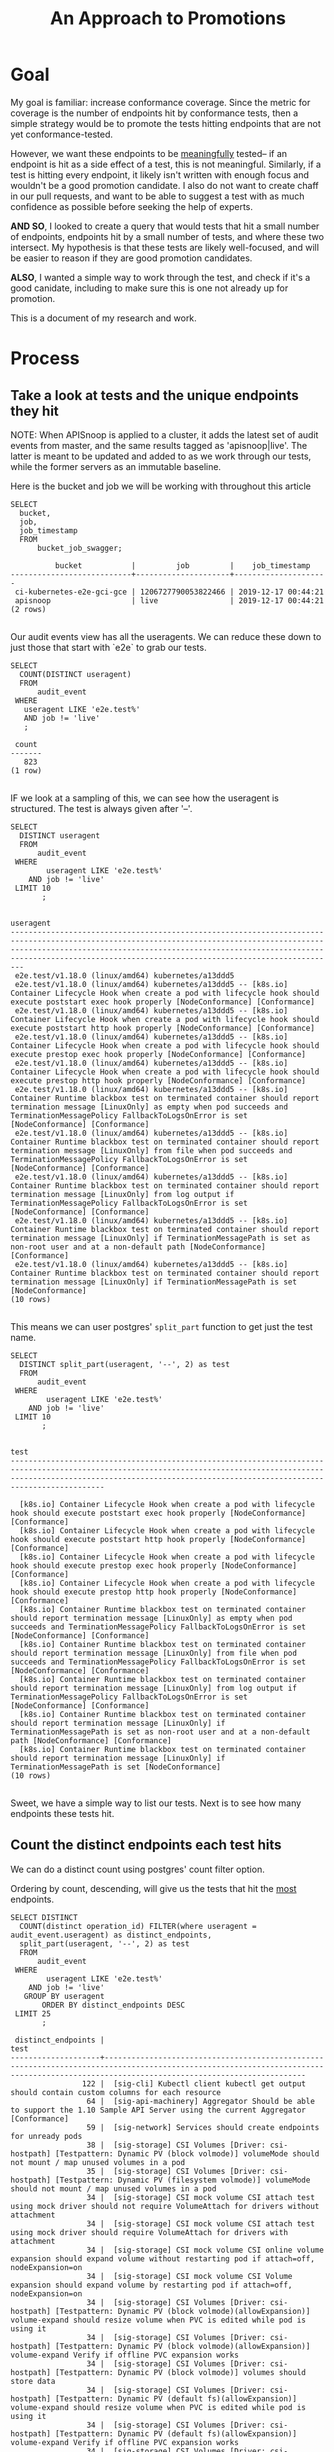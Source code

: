 #+TITLE: An Approach to Promotions
#+TODOs: TEST TESTING PASSED | FAILED

* Goal
 My goal is familiar: increase conformance coverage.  Since the metric for coverage is the number of endpoints hit by conformance tests, then a simple strategy would be to promote the tests hitting endpoints that are not yet conformance-tested.
 
 However, we want these endpoints to be _meaningfully_ tested-- if an endpoint is hit as a side effect of a test, this is not meaningful.  Similarly, if a test is hitting every endpoint, it likely isn't written with enough focus and wouldn't be a good promotion candidate.  I also do not want to create chaff in our pull requests, and want to be able to suggest a test with as much confidence as possible before seeking the help of experts.

 **AND SO**, I looked to create a query that would tests that hit a small number of endpoints, endpoints hit by a small number of tests, and where these two intersect.  My hypothesis is that these tests are likely well-focused, and will be easier to reason if they are good promotion candidates.  

**ALSO**, I wanted a simple way to work through the test, and check if it's a good canidate, including to make sure this is one not already up for promotion.

This is a document of my research and work.

* Process
** Take a look at tests and the unique endpoints they hit
   
   NOTE: When APISnoop is applied to a cluster, it adds the latest set of audit events from master, and the same results tagged as 'apisnoop|live'.  The latter is meant to be updated and added to as we work through our tests, while the former servers as an immutable baseline.
   
  Here is the bucket and job  we will be working with throughout this article 
  #+NAME: bucket and job
  #+begin_src sql-mode
    SELECT
      bucket,
      job,
      job_timestamp
      FROM
          bucket_job_swagger;
  #+end_src

  #+RESULTS: bucket and job
  #+begin_src sql-mode
            bucket           |         job         |    job_timestamp    
  ---------------------------+---------------------+---------------------
   ci-kubernetes-e2e-gci-gce | 1206727790053822466 | 2019-12-17 00:44:21
   apisnoop                  | live                | 2019-12-17 00:44:21
  (2 rows)

  #+end_src


   Our audit events view has all the useragents.  We can reduce these down to just those that start with `e2e` to grab our tests.
   
   #+NAME: Number of tests
   #+begin_src sql-mode
     SELECT
       COUNT(DISTINCT useragent)
       FROM
           audit_event
      WHERE
        useragent LIKE 'e2e.test%'
        AND job != 'live'
        ;
   #+end_src

   #+RESULTS: Number of tests
   #+begin_src sql-mode
    count 
   -------
      823
   (1 row)

   #+end_src

   IF we look at a sampling of this, we can see how the useragent is structured.  The test is always given after '--'.
   
   #+NAME: Test Sample
   #+begin_src sql-mode
     SELECT
       DISTINCT useragent
       FROM
           audit_event
      WHERE
             useragent LIKE 'e2e.test%'
         AND job != 'live'
      LIMIT 10
            ;
   #+end_src

   #+RESULTS: Test Sample
   #+begin_src sql-mode
                                                                                                                                            useragent                                                                                                                                         
   -------------------------------------------------------------------------------------------------------------------------------------------------------------------------------------------------------------------------------------------------------------------------------------------
    e2e.test/v1.18.0 (linux/amd64) kubernetes/a13ddd5
    e2e.test/v1.18.0 (linux/amd64) kubernetes/a13ddd5 -- [k8s.io] Container Lifecycle Hook when create a pod with lifecycle hook should execute poststart exec hook properly [NodeConformance] [Conformance]
    e2e.test/v1.18.0 (linux/amd64) kubernetes/a13ddd5 -- [k8s.io] Container Lifecycle Hook when create a pod with lifecycle hook should execute poststart http hook properly [NodeConformance] [Conformance]
    e2e.test/v1.18.0 (linux/amd64) kubernetes/a13ddd5 -- [k8s.io] Container Lifecycle Hook when create a pod with lifecycle hook should execute prestop exec hook properly [NodeConformance] [Conformance]
    e2e.test/v1.18.0 (linux/amd64) kubernetes/a13ddd5 -- [k8s.io] Container Lifecycle Hook when create a pod with lifecycle hook should execute prestop http hook properly [NodeConformance] [Conformance]
    e2e.test/v1.18.0 (linux/amd64) kubernetes/a13ddd5 -- [k8s.io] Container Runtime blackbox test on terminated container should report termination message [LinuxOnly] as empty when pod succeeds and TerminationMessagePolicy FallbackToLogsOnError is set [NodeConformance] [Conformance]
    e2e.test/v1.18.0 (linux/amd64) kubernetes/a13ddd5 -- [k8s.io] Container Runtime blackbox test on terminated container should report termination message [LinuxOnly] from file when pod succeeds and TerminationMessagePolicy FallbackToLogsOnError is set [NodeConformance] [Conformance]
    e2e.test/v1.18.0 (linux/amd64) kubernetes/a13ddd5 -- [k8s.io] Container Runtime blackbox test on terminated container should report termination message [LinuxOnly] from log output if TerminationMessagePolicy FallbackToLogsOnError is set [NodeConformance] [Conformance]
    e2e.test/v1.18.0 (linux/amd64) kubernetes/a13ddd5 -- [k8s.io] Container Runtime blackbox test on terminated container should report termination message [LinuxOnly] if TerminationMessagePath is set as non-root user and at a non-default path [NodeConformance] [Conformance]
    e2e.test/v1.18.0 (linux/amd64) kubernetes/a13ddd5 -- [k8s.io] Container Runtime blackbox test on terminated container should report termination message [LinuxOnly] if TerminationMessagePath is set [NodeConformance]
   (10 rows)

   #+end_src

 This means we can user postgres' ~split_part~ function to get just the test name.
 
   #+NAME: Test Name Sample
   #+begin_src sql-mode
     SELECT
       DISTINCT split_part(useragent, '--', 2) as test
       FROM
           audit_event
      WHERE
             useragent LIKE 'e2e.test%'
         AND job != 'live'
      LIMIT 10
            ;
   #+end_src

   #+RESULTS: Test Name Sample
   #+begin_src sql-mode
                                                                                                                    test                                                                                                                  
   ---------------------------------------------------------------------------------------------------------------------------------------------------------------------------------------------------------------------------------------

     [k8s.io] Container Lifecycle Hook when create a pod with lifecycle hook should execute poststart exec hook properly [NodeConformance] [Conformance]
     [k8s.io] Container Lifecycle Hook when create a pod with lifecycle hook should execute poststart http hook properly [NodeConformance] [Conformance]
     [k8s.io] Container Lifecycle Hook when create a pod with lifecycle hook should execute prestop exec hook properly [NodeConformance] [Conformance]
     [k8s.io] Container Lifecycle Hook when create a pod with lifecycle hook should execute prestop http hook properly [NodeConformance] [Conformance]
     [k8s.io] Container Runtime blackbox test on terminated container should report termination message [LinuxOnly] as empty when pod succeeds and TerminationMessagePolicy FallbackToLogsOnError is set [NodeConformance] [Conformance]
     [k8s.io] Container Runtime blackbox test on terminated container should report termination message [LinuxOnly] from file when pod succeeds and TerminationMessagePolicy FallbackToLogsOnError is set [NodeConformance] [Conformance]
     [k8s.io] Container Runtime blackbox test on terminated container should report termination message [LinuxOnly] from log output if TerminationMessagePolicy FallbackToLogsOnError is set [NodeConformance] [Conformance]
     [k8s.io] Container Runtime blackbox test on terminated container should report termination message [LinuxOnly] if TerminationMessagePath is set as non-root user and at a non-default path [NodeConformance] [Conformance]
     [k8s.io] Container Runtime blackbox test on terminated container should report termination message [LinuxOnly] if TerminationMessagePath is set [NodeConformance]
   (10 rows)

   #+end_src
   
  Sweet, we have a simple way to list our tests.  Next is to see how many endpoints these tests hit.

** Count the distinct endpoints each test hits
   We can do a distinct count using postgres' count filter option.

   Ordering by count, descending, will give us the tests that hit the _most_ endpoints.
   #+NAME: Test and Count, Highest 
   #+begin_src sql-mode
     SELECT DISTINCT
       COUNT(distinct operation_id) FILTER(where useragent = audit_event.useragent) as distinct_endpoints,
       split_part(useragent, '--', 2) as test
       FROM
           audit_event
      WHERE
             useragent LIKE 'e2e.test%'
         AND job != 'live'
        GROUP BY useragent
            ORDER BY distinct_endpoints DESC
      LIMIT 25
            ;
   #+end_src

   #+RESULTS: Test and Count, Highest
   #+begin_src sql-mode
    distinct_endpoints |                                                                                          test                                                                                           
   --------------------+-----------------------------------------------------------------------------------------------------------------------------------------------------------------------------------------
                   122 |  [sig-cli] Kubectl client kubectl get output should contain custom columns for each resource
                    64 |  [sig-api-machinery] Aggregator Should be able to support the 1.10 Sample API Server using the current Aggregator [Conformance]
                    59 |  [sig-network] Services should create endpoints for unready pods
                    38 |  [sig-storage] CSI Volumes [Driver: csi-hostpath] [Testpattern: Dynamic PV (block volmode)] volumeMode should not mount / map unused volumes in a pod
                    35 |  [sig-storage] CSI Volumes [Driver: csi-hostpath] [Testpattern: Dynamic PV (filesystem volmode)] volumeMode should not mount / map unused volumes in a pod
                    34 |  [sig-storage] CSI mock volume CSI attach test using mock driver should not require VolumeAttach for drivers without attachment
                    34 |  [sig-storage] CSI mock volume CSI attach test using mock driver should require VolumeAttach for drivers with attachment
                    34 |  [sig-storage] CSI mock volume CSI online volume expansion should expand volume without restarting pod if attach=off, nodeExpansion=on
                    34 |  [sig-storage] CSI mock volume CSI Volume expansion should expand volume by restarting pod if attach=off, nodeExpansion=on
                    34 |  [sig-storage] CSI Volumes [Driver: csi-hostpath] [Testpattern: Dynamic PV (block volmode)(allowExpansion)] volume-expand should resize volume when PVC is edited while pod is using it
                    34 |  [sig-storage] CSI Volumes [Driver: csi-hostpath] [Testpattern: Dynamic PV (block volmode)(allowExpansion)] volume-expand Verify if offline PVC expansion works
                    34 |  [sig-storage] CSI Volumes [Driver: csi-hostpath] [Testpattern: Dynamic PV (block volmode)] volumes should store data
                    34 |  [sig-storage] CSI Volumes [Driver: csi-hostpath] [Testpattern: Dynamic PV (default fs)(allowExpansion)] volume-expand should resize volume when PVC is edited while pod is using it
                    34 |  [sig-storage] CSI Volumes [Driver: csi-hostpath] [Testpattern: Dynamic PV (default fs)(allowExpansion)] volume-expand Verify if offline PVC expansion works
                    34 |  [sig-storage] CSI Volumes [Driver: csi-hostpath] [Testpattern: Dynamic PV (default fs)] provisioning should provision storage with pvc data source
                    34 |  [sig-storage] CSI Volumes [Driver: csi-hostpath] [Testpattern: Dynamic PV (default fs)] volumes should store data
                    33 |  [sig-storage] CSI mock volume CSI workload information using mock driver should be passed when podInfoOnMount=true
                    33 |  [sig-storage] CSI mock volume CSI workload information using mock driver should not be passed when podInfoOnMount=false
                    33 |  [sig-storage] CSI mock volume CSI workload information using mock driver should not be passed when podInfoOnMount=nil
                    33 |  [sig-storage] CSI Volumes [Driver: csi-hostpath] [Testpattern: Dynamic PV (default fs)] subPath should be able to unmount after the subpath directory is deleted
                    33 |  [sig-storage] CSI Volumes [Driver: csi-hostpath] [Testpattern: Dynamic PV (default fs)] subPath should support existing directories when readOnly specified in the volumeSource
                    33 |  [sig-storage] CSI Volumes [Driver: csi-hostpath] [Testpattern: Dynamic PV (default fs)] subPath should support existing directory
                    33 |  [sig-storage] CSI Volumes [Driver: csi-hostpath] [Testpattern: Dynamic PV (default fs)] subPath should support existing single file [LinuxOnly]
                    33 |  [sig-storage] CSI Volumes [Driver: csi-hostpath] [Testpattern: Dynamic PV (default fs)] subPath should support file as subpath [LinuxOnly]
                    33 |  [sig-storage] CSI Volumes [Driver: csi-hostpath] [Testpattern: Dynamic PV (default fs)] subPath should support non-existent path
   (25 rows)

   #+end_src
   
   Next, the tests that hit the _least_
   
   #+NAME: Test and Count, Lowest
   #+begin_src sql-mode
     SELECT DISTINCT
       COUNT(distinct operation_id) FILTER(where useragent = audit_event.useragent) as distinct_endpoints,
       split_part(useragent, '--', 2) as test
       FROM
           audit_event
      WHERE
             useragent LIKE 'e2e.test%'
         AND job != 'live'
        GROUP BY useragent
            ORDER BY distinct_endpoints ASC
      LIMIT 25
            ;
   #+end_src

   #+RESULTS: Test and Count, Lowest
   #+begin_src sql-mode
    distinct_endpoints |                                                                    test                                                                    
   --------------------+--------------------------------------------------------------------------------------------------------------------------------------------
                     3 |  [sig-api-machinery] client-go should negotiate watch and report errors with accept "application/json"
                     3 |  [sig-api-machinery] client-go should negotiate watch and report errors with accept "application/json,application/vnd.kubernetes.protobuf"
                     3 |  [sig-api-machinery] client-go should negotiate watch and report errors with accept "application/vnd.kubernetes.protobuf"
                     3 |  [sig-api-machinery] client-go should negotiate watch and report errors with accept "application/vnd.kubernetes.protobuf,application/json"
                     6 | 
                     7 |  [k8s.io] Probing container should be restarted with a docker exec liveness probe with timeout 
                     7 |  [k8s.io] [sig-node] crictl should be able to run crictl on the node
                     7 |  [k8s.io] [sig-node] SSH should SSH to all nodes and run commands
                     7 |  [sig-api-machinery] Servers with support for Table transformation should return generic metadata details across all namespaces for nodes
                     7 |  [sig-auth] PodSecurityPolicy should forbid pod creation when no PSP is available
                     7 |  [sig-cli] Kubectl client Kubectl api-versions should check if v1 is in available api versions  [Conformance]
                     7 |  [sig-cli] Kubectl client Kubectl apply apply set/view last-applied
                     7 |  [sig-cli] Kubectl client Kubectl apply should reuse port when apply to an existing SVC
                     7 |  [sig-cli] Kubectl client Kubectl cluster-info dump should check if cluster-info dump succeeds
                     7 |  [sig-cli] Kubectl client Kubectl cluster-info should check if Kubernetes master services is included in cluster-info  [Conformance]
                     7 |  [sig-cli] Kubectl client Kubectl create quota should reject quota with invalid scopes
                     7 |  [sig-cli] Kubectl client Kubectl get componentstatuses should get componentstatuses
                     7 |  [sig-cli] Kubectl client Kubectl version should check is all data is printed  [Conformance]
                     7 |  [sig-cli] Kubectl client Proxy server should support 
                     7 |  [sig-cli] Kubectl client Proxy server should support proxy with 
                     7 |  [sig-instrumentation] MetricsGrabber should grab all metrics from API server.
                     7 |  [sig-scheduling] Multi-AZ Clusters should spread the pods of a replication controller across zones
                     7 |  [sig-scheduling] Multi-AZ Clusters should spread the pods of a service across zones
                     7 |  [sig-scheduling] Multi-AZ Cluster Volumes [sig-storage] should only be allowed to provision PDs in zones where nodes exist
                     7 |  [sig-scheduling] Multi-AZ Cluster Volumes [sig-storage] should schedule pods in the same zones as statically provisioned PVs
   (25 rows)

   #+end_src

   
   So this looks like the lowest # of distinct endpoints hit by a test is 3.  

I want to do a quick sanity check, to validate this count filter.  I'll grab two tests from the above views and list their distinct operation_id's.  The number of records should match the count.
   
One with three:
   #+NAME: Test with distinct_endpoint count of 3
   #+begin_src sql-mode
     select distinct
       operation_id
       from audit_event
      where useragent like '%[sig-api-machinery] client-go should negotiate watch and report errors with accept "application/json"'
            and job != 'live'
            ;
-- records returns should be 3
   #+end_src

   #+RESULTS: Test with distinct_endpoint count of 3
   #+begin_src sql-mode
           operation_id         
   -----------------------------
    listCoreV1NamespacedService
    listCoreV1Node
    readCoreV1NamespacedService
   (3 rows)

   #+end_src
   
And one with 7:
   
   #+NAME: Test with distinct_endpoint count of 7
   #+begin_src sql-mode
          select distinct
            operation_id
            from audit_event
           where useragent like '%[sig-scheduling] Multi-AZ Clusters should spread the pods of a replication controller across zones'
                 and job != 'live'
                 ;
     -- records returns should be 7
   #+end_src

   #+RESULTS: Test with distinct_endpoint count of 7
   #+begin_src sql-mode
                     operation_id                  
   ------------------------------------------------
    createAuthorizationV1SubjectAccessReview
    createCoreV1Namespace
    createRbacAuthorizationV1NamespacedRoleBinding
    deleteCoreV1Namespace
    listCoreV1NamespacedServiceAccount
    listCoreV1Node
    readCoreV1Namespace
   (7 rows)

   #+end_src

   The numbers match, and the logic is simple enough, that I felt confident in the approach.
** Check out Distribution of distinct endpoints
   
   I was curious  on the distribution in the tests, if there's a common number of endpoints that are hit.   I'll use the query above, then select some basic calcs from it.  From this point forward, though, I'll only look at stable endpoints, since it's only these we are concerned about for conformance.

   #+NAME: stats for tests that hit stable|core endpoints
   #+begin_src sql-mode
     select
       count(distinct test) as total_tests,
       MAX(distinct_endpoints) as max_endpoints_hit_by_test,
       MIN(distinct_endpoints) as min_endpoints_hit_by_test,
       AVG(distinct_endpoints) as avg_endpoints_hit_by_test
           FROM (
     SELECT 
       COUNT(distinct ae.operation_id) FILTER(where useragent = ae.useragent) as distinct_endpoints,
       split_part(useragent, '--', 2) as test,
       useragent
       FROM
           audit_event ae
      JOIN api_operation_material ao ON (ae.operation_id = ao.operation_id)
      WHERE
         useragent LIKE 'e2e.test%'
         AND ae.job != 'live'
         AND ao.level = 'stable'
        GROUP BY useragent
            ORDER BY distinct_endpoints DESC
           ) as tests
            ;
   #+end_src

   #+RESULTS: stats for tests that hit stable|core endpoints
   #+begin_src sql-mode
    total_tests | max_endpoints_hit_by_test | min_endpoints_hit_by_test | avg_endpoints_hit_by_test 
   -------------+---------------------------+---------------------------+---------------------------
            823 |                        80 |                         3 |       14.0534629404617254
   (1 row)

   #+end_src


   There is more we can do with distribution and means and such, but I'd say looking at tests that hit 14 or less endpoints would be a useful filter.
   
   
   Then, I ran a similar query for endopints.
** Check out low-tested endpoints.  
   
   This is the same basic logic that we used for tests.  There's only a bit over a hundred stable endpoints, so I listed all to better see the pattern of distribution.
  
   #+NAME: Low Tested Endpoints
   #+begin_src sql-mode
     SELECT
          COUNT(distinct ae.useragent) FILTER(where ae.operation_id = ae.operation_id) as distinct_tests,
            ae.operation_id
            FROM
            audit_event ae
            JOIN api_operation_material ao on (ae.operation_id = ao.operation_id)
            WHERE
            useragent LIKE 'e2e.test%'
            AND ae.job != 'live'
            AND ao.level = 'stable'
            GROUP BY ae.operation_id 
            ORDER BY distinct_tests DESC
            ;
   #+end_src

   #+RESULTS: Low Tested Endpoints
   #+begin_src sql-mode
    distinct_tests |                             operation_id                              
   ----------------+-----------------------------------------------------------------------
               828 | listCoreV1Node
               823 | createCoreV1Namespace
               823 | readCoreV1Namespace
               823 | listCoreV1NamespacedServiceAccount
               823 | deleteCoreV1Namespace
               822 | createAuthorizationV1SubjectAccessReview
               822 | createRbacAuthorizationV1NamespacedRoleBinding
               582 | readCoreV1NamespacedPod
               560 | createCoreV1NamespacedPod
               452 | deleteCoreV1NamespacedPod
               393 | listCoreV1NamespacedPod
               303 | readCoreV1NamespacedPodLog
               241 | deleteCoreV1NamespacedPersistentVolumeClaim
               237 | createCoreV1NamespacedPersistentVolumeClaim
               232 | readCoreV1NamespacedPersistentVolumeClaim
               211 | readCoreV1PersistentVolume
               204 | readCoreV1Node
               186 | connectCoreV1PostNamespacedPodExec
               161 | createCoreV1PersistentVolume
               161 | deleteCoreV1PersistentVolume
               117 | deleteStorageV1StorageClass
               116 | createStorageV1StorageClass
                98 | createCoreV1NamespacedService
                67 | deleteCoreV1NamespacedService
                62 | createCoreV1NamespacedConfigMap
                60 | createRbacAuthorizationV1ClusterRoleBinding
                58 | deleteRbacAuthorizationV1NamespacedRoleBinding
                56 | deleteRbacAuthorizationV1ClusterRoleBinding
                49 | createCoreV1NamespacedSecret
                47 | deleteAppsV1NamespacedStatefulSet
                47 | createAppsV1NamespacedStatefulSet
                41 | createCoreV1NamespacedServiceAccount
                40 | createRbacAuthorizationV1ClusterRole
                39 | createRbacAuthorizationV1NamespacedRole
                39 | deleteCoreV1NamespacedServiceAccount
                38 | deleteRbacAuthorizationV1ClusterRole
                38 | readCoreV1NamespacedService
                37 | deleteRbacAuthorizationV1NamespacedRole
                34 | createAppsV1NamespacedDeployment
                33 | listAppsV1NamespacedReplicaSet
                32 | readAppsV1NamespacedDeployment
                31 | createCoreV1NamespacedReplicationController
                31 | listCoreV1NamespacedEndpoints
                30 | listRbacAuthorizationV1ClusterRole
                28 | createApiextensionsV1CustomResourceDefinition
                27 | deleteAppsV1NamespacedDeployment
                27 | deleteApiextensionsV1CustomResourceDefinition
                27 | deleteCoreV1NamespacedSecret
                23 | createCoreV1NamespacedEndpoints
                23 | deleteCoreV1NamespacedEndpoints
                19 | replaceCoreV1NamespacedPersistentVolumeClaim
                17 | readStorageV1StorageClass
                17 | replaceCoreV1Namespace
                17 | deleteCoreV1NamespacedReplicationController
                17 | readCoreV1NamespacedResourceQuota
                17 | readCoreV1NamespacedReplicationController
                17 | deleteCoreV1NamespacedConfigMap
                16 | createCoreV1NamespacedResourceQuota
                15 | createAppsV1NamespacedReplicaSet
                12 | listAppsV1NamespacedDeployment
                12 | replaceCoreV1NamespacedService
                12 | replaceCoreV1NamespacedConfigMap
                11 | readBatchV1NamespacedJob
                11 | replaceCoreV1NamespacedPod
                10 | listCoreV1NamespacedResourceQuota
                10 | createAdmissionregistrationV1ValidatingWebhookConfiguration
                10 | createBatchV1NamespacedJob
                 9 | replaceAppsV1NamespacedStatefulSet
                 9 | listCoreV1PersistentVolume
                 9 | deleteAdmissionregistrationV1ValidatingWebhookConfiguration
                 9 | createAdmissionregistrationV1MutatingWebhookConfiguration
                 9 | listCoreV1NamespacedPersistentVolumeClaim
                 9 | readAppsV1NamespacedStatefulSet
                 9 | listAppsV1NamespacedStatefulSet
                 8 | createCoreV1NamespacedPodEviction
                 8 | readCoreV1NamespacedEndpoints
                 8 | deleteAdmissionregistrationV1MutatingWebhookConfiguration
                 7 | listStorageV1StorageClass
                 7 | readCoreV1NamespacedConfigMap
                 6 | listCoreV1NamespacedConfigMap
                 6 | getAPIVersions
                 5 | listCoreV1NamespacedReplicationController
                 5 | deleteBatchV1NamespacedJob
                 5 | listBatchV1NamespacedJob
                 5 | replaceAppsV1NamespacedDeployment
                 4 | listCoreV1NamespacedService
                 4 | getAdmissionregistrationV1APIResources
                 4 | getApiextensionsV1APIResources
                 4 | readAppsV1NamespacedReplicaSet
                 4 | getCoreAPIVersions
                 3 | getAutoscalingV1APIResources
                 3 | createCoreV1NamespacedPodTemplate
                 3 | readCoreV1NamespacedServiceAccount
                 3 | getCoordinationV1APIResources
                 3 | patchApiextensionsV1CustomResourceDefinition
                 3 | getBatchV1APIResources
                 3 | getApiregistrationV1APIResources
                 3 | getSchedulingV1APIResources
                 3 | readStorageV1VolumeAttachment
                 3 | getStorageV1APIResources
                 3 | getCoreV1APIResources
                 3 | readCoordinationV1NamespacedLease
                 3 | getAppsV1APIResources
                 3 | getNetworkingV1APIResources
                 3 | getAuthenticationV1APIResources
                 3 | getRbacAuthorizationV1APIResources
                 3 | getAuthorizationV1APIResources
                 3 | readApiextensionsV1CustomResourceDefinition
                 3 | deleteCoreV1NamespacedResourceQuota
                 2 | replaceCoreV1NamespacedResourceQuota
                 2 | deleteApiregistrationV1APIService
                 2 | deleteCoordinationV1NamespacedLease
                 2 | listCoordinationV1NamespacedLease
                 2 | createSchedulingV1PriorityClass
                 2 | readCoreV1NamespacedSecret
                 2 | createCoordinationV1NamespacedLease
                 2 | deleteSchedulingV1PriorityClass
                 2 | replaceApiextensionsV1CustomResourceDefinition
                 2 | patchCoreV1NamespacedPod
                 2 | patchCoreV1Node
                 2 | listCoreV1NamespacedPodTemplate
                 2 | deleteAppsV1NamespacedReplicaSet
                 2 | createApiregistrationV1APIService
                 2 | replaceCoreV1NamespacedReplicationController
                 2 | replaceCoreV1NamespacedSecret
                 2 | connectCoreV1GetNamespacedPodPortforward
                 1 | createCoreV1NamespacedLimitRange
                 1 | createAutoscalingV1NamespacedHorizontalPodAutoscaler
                 1 | replaceAdmissionregistrationV1MutatingWebhookConfiguration
                 1 | replaceAdmissionregistrationV1ValidatingWebhookConfiguration
                 1 | replaceApiextensionsV1CustomResourceDefinitionStatus
                 1 | replaceCoreV1NodeStatus
                 1 | replaceAppsV1NamespacedReplicaSet
                 1 | createAuthorizationV1SelfSubjectAccessReview
                 1 | replaceAppsV1NamespacedStatefulSetScale
                 1 | replaceCoordinationV1NamespacedLease
                 1 | createAuthenticationV1TokenReview
                 1 | createAppsV1NamespacedDaemonSet
                 1 | replaceCoreV1NamespacedLimitRange
                 1 | createAppsV1NamespacedControllerRevision
                 1 | replaceCoreV1NamespacedReplicationControllerScale
                 1 | replaceCoreV1NamespacedServiceAccount
                 1 | deleteAdmissionregistrationV1CollectionValidatingWebhookConfiguration
                 1 | listAdmissionregistrationV1MutatingWebhookConfiguration
                 1 | listAdmissionregistrationV1ValidatingWebhookConfiguration
                 1 | listApiextensionsV1CustomResourceDefinition
                 1 | listAppsV1NamespacedDaemonSet
                 1 | getApiextensionsAPIGroup
                 1 | getAdmissionregistrationAPIGroup
                 1 | replaceCoreV1Node
                 1 | listCoreV1Namespace
                 1 | deleteStorageV1VolumeAttachment
                 1 | deleteStorageV1CSINode
                 1 | listCoreV1NamespacedLimitRange
                 1 | deleteNetworkingV1NamespacedNetworkPolicy
                 1 | connectCoreV1GetNamespacedPodExec
                 1 | listCoreV1NamespacedSecret
                 1 | deleteCoreV1NamespacedPodTemplate
                 1 | deleteCoreV1NamespacedLimitRange
                 1 | listCoreV1PodForAllNamespaces
                 1 | deleteCoordinationV1CollectionNamespacedLease
                 1 | deleteAutoscalingV1NamespacedHorizontalPodAutoscaler
                 1 | logFileListHandler
                 1 | patchAdmissionregistrationV1MutatingWebhookConfiguration
                 1 | patchAdmissionregistrationV1ValidatingWebhookConfiguration
                 1 | patchApiextensionsV1CustomResourceDefinitionStatus
                 1 | patchCoordinationV1NamespacedLease
                 1 | patchCoreV1NamespacedConfigMap
                 1 | patchCoreV1NamespacedPodStatus
                 1 | readAdmissionregistrationV1MutatingWebhookConfiguration
                 1 | readAdmissionregistrationV1ValidatingWebhookConfiguration
                 1 | readApiextensionsV1CustomResourceDefinitionStatus
                 1 | readApiregistrationV1APIService
                 1 | deleteAppsV1NamespacedDaemonSet
                 1 | readAppsV1NamespacedStatefulSetScale
                 1 | deleteAppsV1NamespacedControllerRevision
                 1 | deleteApiextensionsV1CollectionCustomResourceDefinition
                 1 | readCoreV1NamespacedLimitRange
                 1 | deleteAdmissionregistrationV1CollectionMutatingWebhookConfiguration
                 1 | createStorageV1VolumeAttachment
                 1 | createStorageV1CSINode
                 1 | readCoreV1NamespacedReplicationControllerScale
                 1 | createNetworkingV1NamespacedNetworkPolicy
   (183 rows)

   #+end_src
   
   And another sanity check.
   #+NAME: distinct tests hitting endpoint, should be 9
   #+begin_src sql-mode
              SELECT distinct
                useragent
                FROM
                    audit_event
               WHERE
     operation_id = 'listCoreV1PersistentVolume'
                 AND useragent like 'e2e.test%'
                 ;
   #+end_src
   

   #+RESULTS: distinct tests hitting endpoint, should be 9
   #+begin_src sql-mode
                                                                                                                   useragent                                                                                                                 
   ------------------------------------------------------------------------------------------------------------------------------------------------------------------------------------------------------------------------------------------
    e2e.test/v1.18.0 (linux/amd64) kubernetes/af1baaa -- [sig-apps] StatefulSet [k8s.io] Basic StatefulSet functionality [StatefulSetBasic] should adopt matching orphans and release non-matching pods
    e2e.test/v1.18.0 (linux/amd64) kubernetes/af1baaa -- [sig-apps] StatefulSet [k8s.io] Basic StatefulSet functionality [StatefulSetBasic] should have a working scale subresource [Conformance]
    e2e.test/v1.18.0 (linux/amd64) kubernetes/af1baaa -- [sig-apps] StatefulSet [k8s.io] Basic StatefulSet functionality [StatefulSetBasic] should implement legacy replacement when the update strategy is OnDelete
    e2e.test/v1.18.0 (linux/amd64) kubernetes/af1baaa -- [sig-apps] StatefulSet [k8s.io] Basic StatefulSet functionality [StatefulSetBasic] should not deadlock when a pod's predecessor fails
    e2e.test/v1.18.0 (linux/amd64) kubernetes/af1baaa -- [sig-apps] StatefulSet [k8s.io] Basic StatefulSet functionality [StatefulSetBasic] should perform canary updates and phased rolling updates of template modifications [Conformance]
    e2e.test/v1.18.0 (linux/amd64) kubernetes/af1baaa -- [sig-apps] StatefulSet [k8s.io] Basic StatefulSet functionality [StatefulSetBasic] should perform rolling updates and roll backs of template modifications [Conformance]
    e2e.test/v1.18.0 (linux/amd64) kubernetes/af1baaa -- [sig-apps] StatefulSet [k8s.io] Basic StatefulSet functionality [StatefulSetBasic] should perform rolling updates and roll backs of template modifications with PVCs
    e2e.test/v1.18.0 (linux/amd64) kubernetes/af1baaa -- [sig-apps] StatefulSet [k8s.io] Basic StatefulSet functionality [StatefulSetBasic] should provide basic identity
    e2e.test/v1.18.0 (linux/amd64) kubernetes/af1baaa -- [sig-apps] StatefulSet [k8s.io] Basic StatefulSet functionality [StatefulSetBasic] Should recreate evicted statefulset [Conformance]
   (9 rows)

   #+end_src

   #+NAME: distinct tests hitting endpoint, should be 1
   #+begin_src sql-mode
              SELECT distinct
                useragent
                FROM
                    audit_event
               WHERE
     operation_id = 'readCoreV1NamespacedLimitRange'
                 AND useragent like 'e2e.test%'
                 ;
   #+end_src

   #+RESULTS: distinct tests hitting endpoint, should be 1
   #+begin_src sql-mode
                                                                                 useragent                                                                               
   ----------------------------------------------------------------------------------------------------------------------------------------------------------------------
    e2e.test/v1.18.0 (linux/amd64) kubernetes/af1baaa -- [sig-scheduling] LimitRange should create a LimitRange with defaults and ensure pod has those defaults applied.
   (1 row)

   #+end_src
   
   This feels good. There's a good number of endpoints that are only hit by 1 or 2 tests, so less than 5 would likely be a good filter. 

** List the focused tests
   Next, I wanted a query of focused test/endpoint pairings.  To do this, we'd need tests and the endpoints they hit and vice versa.

   First, I can list all test/endpiont pairs.  This will end up being a long query, and so will not publish the results.

   #+NAME: focused tests 
   #+begin_src sql-mode
     WITH tests as (
       SELECT DISTINCT
         COUNT(distinct operation_id) FILTER(where useragent = audit_event.useragent) as distinct_endpoints,
         split_part(useragent, '--', 2) as test,
         useragent
         FROM
             audit_event
        WHERE
              useragent LIKE 'e2e.test%'
          AND job != 'live'
        GROUP BY useragent
     )
     SELECT DISTINCT
       audit_event.operation_id,
       test, 
       tests.distinct_endpoints
       FROM tests
         JOIN
         audit_event on (audit_event.useragent = tests.useragent)
      WHERE distinct_endpoints < 14
       ORDER BY distinct_endpoints asc, test
            ;
   #+end_src

** List distinct endpoints
Similarly, we want to list the endpoints and the tests that hit them.

Both of these lists will become CTE's in our larger postgres query, they are being defined for context here.

   #+NAME: List Low Tested Endpoints
   #+begin_src sql-mode
     WITH stable_endpoints AS (
     SELECT
          COUNT(distinct ae.useragent) FILTER(where ae.operation_id = ae.operation_id) as distinct_tests,
            ae.operation_id
            FROM
            audit_event ae
            JOIN endpoint_coverage ec on (ae.operation_id = ec.operation_id)
            WHERE
            useragent LIKE 'e2e.test%'
            AND ae.job != 'live'
            AND ec.level = 'stable'
            GROUP BY ae.operation_id
     )
     SELECT DISTINCT
       stable_endpoints.operation_id,
       split_part(ae.useragent, '--', 2) as test,
       distinct_tests
       FROM
           stable_endpoints
           JOIN
           audit_event ae on (ae.operation_id = stable_endpoints.operation_id)
           WHERE distinct_tests < 5
            AND ae.useragent like 'e2e.test%'
            ORDER BY operation_id
            ;
   #+end_src

** Combine our queries together
   
   With the smaller parts in place, I could now combine the two tables. We can select focused tests, then intersect it with focused endpoints.  This would return the rows that are in both the top and bottom, or the pairings of focused tests and their focused endpoints.

   We can adjust the results returned by setting different numbers in the where clause of either of our selections.  I wanted to start very narrow, looking at tests that hit less than 5 endpoints, and the endpoints hit by less than 5 tests.

I added an additional filter for the endpoints.  Since we want to increase coverage, we aren't concerned with endpoints that are already hit by conformance tests.  So I will remove any endpoints whose useragent includes ~[Conformance]~.

   #+NAME: focused tests and endpoints
   #+begin_src sql-mode
     -- setup the tests
           WITH tests as (
             SELECT DISTINCT
               COUNT(distinct operation_id) FILTER(where useragent = audit_event.useragent) as distinct_endpoints,
               split_part(useragent, '--', 2) as test,
               useragent
               FROM
                   audit_event
              WHERE
                    useragent LIKE 'e2e.test%'
                AND job != 'live'
              GROUP BY useragent
           )
     -- setup the endpoints
               , stable_endpoints AS (
           SELECT
                COUNT(distinct ae.useragent) FILTER(where ae.operation_id = ae.operation_id) as distinct_tests,
                  ae.operation_id
                  FROM
                  audit_event ae
                  JOIN endpoint_coverage ec on (ae.operation_id = ec.operation_id)
                  WHERE
                  useragent LIKE 'e2e.test%'
                  AND ae.job != 'live'
                  AND ec.level = 'stable'
                  GROUP BY ae.operation_id
           )
     -- select focused tests.
           (SELECT DISTINCT
             audit_event.operation_id,
             test
             FROM tests
               JOIN
               audit_event on (audit_event.useragent = tests.useragent)
            WHERE distinct_endpoints < 5) --adjust to narrow or widen filter.
             INTERSECT
     --select focused endpoints.
           (SELECT DISTINCT
             stable_endpoints.operation_id,
             split_part(ae.useragent, '--', 2) as test
             FROM
                 stable_endpoints
                 JOIN
                 audit_event ae on (ae.operation_id = stable_endpoints.operation_id)
                 WHERE distinct_tests < 5 -- adjust to narrow or widen filter.
                  AND ae.useragent not like '%[Conformance]%'
      )
                  ;
   #+end_src

   #+RESULTS: focused tests and endpoints
   #+begin_src sql-mode
           operation_id         |                                                                    test                                                                    
   -----------------------------+--------------------------------------------------------------------------------------------------------------------------------------------
    listCoreV1NamespacedService |  [sig-api-machinery] client-go should negotiate watch and report errors with accept "application/json"
    listCoreV1NamespacedService |  [sig-api-machinery] client-go should negotiate watch and report errors with accept "application/json,application/vnd.kubernetes.protobuf"
    listCoreV1NamespacedService |  [sig-api-machinery] client-go should negotiate watch and report errors with accept "application/vnd.kubernetes.protobuf"
    listCoreV1NamespacedService |  [sig-api-machinery] client-go should negotiate watch and report errors with accept "application/vnd.kubernetes.protobuf,application/json"
   (4 rows)

   #+end_src

** Verify results   
   This result is as expected on the tests side, since our distribution showed only a few tests that hit 3 endpoints...with the next set of tests being 6 or 7 endpoints.
   
   This query is a bit tangly, and the results low enough, that I could do a blunt check for each test to ensure they are hitting 5 or less endpoints including ~listCoreV1NamespacedService~.  I would expecct each of them to only hit 3 endpoints.
 
   #+NAME: Investigating test 1
   #+begin_src sql-mode
     SELECT DISTINCT
       operation_id
       FROM audit_event
      WHERE
        useragent like '%[sig-api-machinery] client-go should negotiate watch and report errors with accept "application/json"'
   ;
   #+end_src

   #+RESULTS: Investigating test 1
   #+begin_src sql-mode
           operation_id         
   -----------------------------
    listCoreV1NamespacedService
    listCoreV1Node
    readCoreV1NamespacedService
   (3 rows)

   #+end_src
   
   #+NAME: Investigating test 2
   #+begin_src sql-mode
     SELECT DISTINCT
       operation_id
       FROM audit_event
      WHERE
        useragent like '%[sig-api-machinery] client-go should negotiate watch and report errors with accept "application/json,application/vnd.kubernetes.protobuf"'
   ;
   #+end_src

   #+RESULTS: Investigating test 2
   #+begin_src sql-mode
           operation_id         
   -----------------------------
    listCoreV1NamespacedService
    listCoreV1Node
    readCoreV1NamespacedService
   (3 rows)

   #+end_src
   
   I have a feeling they are all gonna be three, and the same three. but let's be explicit.
   
   #+NAME: Investigating test 3
   #+begin_src sql-mode
       SELECT DISTINCT
         operation_id
         FROM audit_event
        WHERE
          useragent like '%[sig-api-machinery] client-go should negotiate watch and report errors with accept "application/vnd.kubernetes.protobuf,application/json"'
     ;
   #+end_src

   #+RESULTS: Investigating test 3
   #+begin_src sql-mode
           operation_id         
   -----------------------------
    listCoreV1NamespacedService
    listCoreV1Node
    readCoreV1NamespacedService
   (3 rows)

   #+end_src
   
   #+NAME: Investigating test 4
   #+begin_src sql-mode
       SELECT DISTINCT
         operation_id
         FROM audit_event
        WHERE
          useragent like '%[sig-api-machinery] client-go should negotiate watch and report errors with accept "application/vnd.kubernetes.protobuf"'
     ;
   #+end_src

   #+RESULTS: Investigating test 4
   #+begin_src sql-mode
           operation_id         
   -----------------------------
    listCoreV1NamespacedService
    listCoreV1Node
    readCoreV1NamespacedService
   (3 rows)

   #+end_src
   
   As we expected!  Similarly, we want to make sure ~listCoreV1NamespacedService~ is hit by less than 5 tests.
   
   #+NAME: Investigating endpoint
   #+begin_src sql-mode
       SELECT DISTINCT
         split_part(ae.useragent, '--',2) as test
         FROM audit_event ae
        WHERE
          ae.operation_id = 'listCoreV1NamespacedService'
          AND useragent like 'e2e.test%'
     ;
   #+end_src

   #+RESULTS: Investigating endpoint
   #+begin_src sql-mode
                                                                       test                                                                    
   --------------------------------------------------------------------------------------------------------------------------------------------
     [sig-api-machinery] client-go should negotiate watch and report errors with accept "application/json"
     [sig-api-machinery] client-go should negotiate watch and report errors with accept "application/json,application/vnd.kubernetes.protobuf"
     [sig-api-machinery] client-go should negotiate watch and report errors with accept "application/vnd.kubernetes.protobuf"
     [sig-api-machinery] client-go should negotiate watch and report errors with accept "application/vnd.kubernetes.protobuf,application/json"
   (4 rows)

   #+end_src
   
   Beautiful.  It's the same results as before, of course, but it let us know our combined query was working.  

** Listing A larger set of Focused Tests and Endpoints
   What does it look like when I set wider filters?  For example, tests that hit less than 14 endpoints (the average).  
   
   #+NAME: Test that hit less than 14 endpoints
   #+begin_src sql-mode
     -- setup the tests
           WITH tests as (
             SELECT DISTINCT
               COUNT(distinct operation_id) FILTER(where useragent = audit_event.useragent) as distinct_endpoints,
               split_part(useragent, '--', 2) as test,
               useragent
               FROM
                   audit_event
              WHERE
                    useragent LIKE 'e2e.test%'
                AND job != 'live'
              GROUP BY useragent
           )
     -- setup the endpoints
               , stable_endpoints AS (
           SELECT
                COUNT(distinct ae.useragent) FILTER(where ae.operation_id = ae.operation_id) as distinct_tests,
                  ae.operation_id
                  FROM
                  audit_event ae
                  JOIN endpoint_coverage ec on (ae.operation_id = ec.operation_id)
                  WHERE
                  useragent LIKE 'e2e.test%'
                  AND ae.job != 'live'
                  AND ec.level = 'stable'
                  GROUP BY ae.operation_id
           )
     -- select focused tests.
           (SELECT DISTINCT
             audit_event.operation_id,
             test
             FROM tests
               JOIN
               audit_event on (audit_event.useragent = tests.useragent)
            WHERE distinct_endpoints < 14) --adjust to narrow or widen filter.
             INTERSECT
     --select focused endpoints.
           (SELECT DISTINCT
             stable_endpoints.operation_id,
             split_part(ae.useragent, '--', 2) as test
             FROM
                 stable_endpoints
                 JOIN
                 audit_event ae on (ae.operation_id = stable_endpoints.operation_id)
                 WHERE distinct_tests < 5 -- adjust to narrow or widen filter.
                  AND ae.useragent not like '%[Conformance]%'
      )
               ORDER BY test
                  ;
   #+end_src

   #+RESULTS: Test that hit less than 14 endpoints
   #+begin_src sql-mode
                  operation_id               |                                                                    test                                                                    
   ------------------------------------------+--------------------------------------------------------------------------------------------------------------------------------------------
    listAppsV1NamespacedDaemonSet            | 
    listCoordinationV1NamespacedLease        |  [k8s.io] NodeLease when the NodeLease feature is enabled should have OwnerReferences set
    readCoordinationV1NamespacedLease        |  [k8s.io] NodeLease when the NodeLease feature is enabled the kubelet should create and update a lease in the kube-node-lease namespace
    readCoordinationV1NamespacedLease        |  [k8s.io] NodeLease when the NodeLease feature is enabled the kubelet should report node status infrequently
    patchCoreV1NamespacedPodStatus           |  [k8s.io] Pods should support pod readiness gates [NodeFeature:PodReadinessGate]
    listCoreV1PodForAllNamespaces            |  [k8s.io] [sig-node] NodeProblemDetector [DisabledForLargeClusters] should run without error
    listCoreV1NamespacedService              |  [sig-api-machinery] client-go should negotiate watch and report errors with accept "application/json"
    listCoreV1NamespacedService              |  [sig-api-machinery] client-go should negotiate watch and report errors with accept "application/json,application/vnd.kubernetes.protobuf"
    listCoreV1NamespacedService              |  [sig-api-machinery] client-go should negotiate watch and report errors with accept "application/vnd.kubernetes.protobuf"
    listCoreV1NamespacedService              |  [sig-api-machinery] client-go should negotiate watch and report errors with accept "application/vnd.kubernetes.protobuf,application/json"
    listBatchV1NamespacedJob                 |  [sig-api-machinery] Garbage collector should delete jobs and pods created by cronjob
    createCoreV1NamespacedPodTemplate        |  [sig-api-machinery] Servers with support for API chunking should return chunks of results for list calls
    listCoreV1NamespacedPodTemplate          |  [sig-api-machinery] Servers with support for API chunking should return chunks of results for list calls
    createCoreV1NamespacedPodTemplate        |  [sig-api-machinery] Servers with support for Table transformation should return chunks of table results for list calls
    listCoreV1NamespacedPodTemplate          |  [sig-api-machinery] Servers with support for Table transformation should return chunks of table results for list calls
    listBatchV1NamespacedJob                 |  [sig-apps] CronJob should not emit unexpected warnings
    listBatchV1NamespacedJob                 |  [sig-apps] CronJob should replace jobs when ReplaceConcurrent
    listBatchV1NamespacedJob                 |  [sig-apps] CronJob should schedule multiple jobs concurrently
    replaceAppsV1NamespacedReplicaSet        |  [sig-apps] ReplicaSet should surface a failure condition on a common issue like exceeded quota
    readAppsV1NamespacedReplicaSet           |  [sig-apps] ReplicaSet should surface a failure condition on a common issue like exceeded quota
    replaceCoreV1NamespacedServiceAccount    |  [sig-auth] ServiceAccounts should ensure a single API token exists
    readCoreV1NamespacedServiceAccount       |  [sig-auth] ServiceAccounts should ensure a single API token exists
    connectCoreV1GetNamespacedPodPortforward |  [sig-cli] Kubectl Port forwarding With a server listening on 0.0.0.0 should support forwarding over websockets
    connectCoreV1GetNamespacedPodPortforward |  [sig-cli] Kubectl Port forwarding With a server listening on localhost should support forwarding over websockets
    getCoreAPIVersions                       |  [sig-network] Networking should provide unchanging, static URL paths for kubernetes api services
    logFileListHandler                       |  [sig-network] Networking should provide unchanging, static URL paths for kubernetes api services
   (26 rows)

   #+end_src
   
   A decent number of results.  I am interested in what people who knows these tests well think of a selection like this, and whether they're likely well-focused tests or if it's random.

** Checking Whether our chosen tests are valid for promotion   
  
   
   So let's say we pick a test from the selection above.  Is there a rigorous way we could check if it's a good candidate for promotion?

   
   The k8s community provides[[https://github.com/kubernetes/community/blob/master/contributors/devel/sig-architecture/conformance-tests.md#conformance-test-requirements][ A guide for Conformance Tests]], which is (as of 20 December):
   
   #+begin_quote
   Conformance tests currently test only GA, non-optional features or APIs. More specifically, a test is eligible for promotion to conformance if:

    it tests only GA, non-optional features or APIs (e.g., no alpha or beta endpoints, no feature flags required, no deprecated features)
    it does not require direct access to kubelet's API to pass (nor does it require indirect access via the API server node proxy endpoint); it MAY use the kubelet API for debugging purposes upon failure
    it works for all providers (e.g., no SkipIfProviderIs/SkipUnlessProviderIs calls)
    it is non-privileged (e.g., does not require root on nodes, access to raw network interfaces, or cluster admin permissions)
    it works without access to the public internet (short of whatever is required to pre-pull images for conformance tests)
    it works without non-standard filesystem permissions granted to pods
    it does not rely on any binaries that would not be required for the linux kernel or kubelet to run (e.g., can't rely on git)
    where possible, it does not depend on outputs that change based on OS (nslookup, ping, chmod, ls)
    any container images used within the test support all architectures for which kubernetes releases are built
    it passes against the appropriate versions of kubernetes as spelled out in the conformance test version skew policy
    it is stable and runs consistently (e.g., no flakes), and has been running for at least two weeks
    new conformance tests or updates to conformance tests for additional scenarios are only allowed before code freeze dates set by the release team to allow enough soak time of the changes and gives folks a chance to kick the tires either in the community CI or their own infrastructure to make sure the tests are robust
    it has a name that is a literal string

Examples of features which are not currently eligible for conformance tests:

    node/platform-reliant features, eg: multiple disk mounts, GPUs, high density, etc.
    optional features, eg: policy enforcement
    cloud-provider-specific features, eg: GCE monitoring, S3 Bucketing, etc.
    anything that requires a non-default admission plugin

Conformance tests are intended to be stable and backwards compatible according to the standard API deprecation policies. Therefore any test that relies on specific output that is not subject to the deprecation policy cannot be promoted to conformance. Examples of tests which are not eligible to conformance:

    anything that checks specific Events are generated, as we make no guarantees about the contents of events, nor their delivery
        If a test depends on events it is recommended to change the test to use an informer pattern and watch specific resource changes instead.
    anything that checks optional Condition fields, such as Reason or Message, as these may change over time (however it is reasonable to verify these fields exist or are non-empty)
        If the test is checking for specific conditions or reasons, it is considered overly specific and it is recommended to simply look for pass/failure criteria where possible, and output the condition/reason for debugging purposes only.

Examples of areas we may want to relax these requirements once we have a sufficient corpus of tests that define out of the box functionality in all reasonable production worthy environments:

    tests may need to create or set objects or fields that are alpha or beta that bypass policies that are not yet GA, but which may reasonably be enabled on a conformant cluster (e.g., pod security policy, non-GA scheduler annotations)

   #+end_quote
   
   We could break these requirements into a TODO checklist, to ensure we are going through the full guide with each test.
   
   For an example, let's look at the test from our highly focused query: 
   : [sig-api-machinery] client-go should negotiate watch and report errors with accept *
   
*** Our test
   The test is written in ~test/e2e/apimachinery/protocol.go~ 
   This file is as follows:
   #+begin_quote go
  /*
Copyright 2019 The Kubernetes Authors.

Licensed under the Apache License, Version 2.0 (the "License");
you may not use this file except in compliance with the License.
You may obtain a copy of the License at

    http://www.apache.org/licenses/LICENSE-2.0

Unless required by applicable law or agreed to in writing, software
distributed under the License is distributed on an "AS IS" BASIS,
WITHOUT WARRANTIES OR CONDITIONS OF ANY KIND, either express or implied.
See the License for the specific language governing permissions and
limitations under the License.
*/

package apimachinery

import (
	"fmt"
	"strconv"

	g "github.com/onsi/ginkgo"
	o "github.com/onsi/gomega"

	"k8s.io/apimachinery/pkg/api/errors"
	metav1 "k8s.io/apimachinery/pkg/apis/meta/v1"
	"k8s.io/apimachinery/pkg/watch"
	"k8s.io/client-go/kubernetes"

	"k8s.io/kubernetes/test/e2e/framework"
)

var _ = SIGDescribe("client-go should negotiate", func() {
	f := framework.NewDefaultFramework("protocol")
	f.SkipNamespaceCreation = true

	for _, s := range []string{
		"application/json",
		"application/vnd.kubernetes.protobuf",
		"application/vnd.kubernetes.protobuf,application/json",
		"application/json,application/vnd.kubernetes.protobuf",
	} {
		accept := s
		g.It(fmt.Sprintf("watch and report errors with accept %q", accept), func() {
			cfg, err := framework.LoadConfig()
			framework.ExpectNoError(err)

			cfg.AcceptContentTypes = accept

			c := kubernetes.NewForConfigOrDie(cfg)
			svcs, err := c.CoreV1().Services("default").Get("kubernetes", metav1.GetOptions{})
			framework.ExpectNoError(err)
			rv, err := strconv.Atoi(svcs.ResourceVersion)
			framework.ExpectNoError(err)
			w, err := c.CoreV1().Services("default").Watch(metav1.ListOptions{ResourceVersion: strconv.Itoa(rv - 1)})
			framework.ExpectNoError(err)
			defer w.Stop()

			evt, ok := <-w.ResultChan()
			o.Expect(ok).To(o.BeTrue())
			switch evt.Type {
			case watch.Added, watch.Modified:
				// this is allowed
			case watch.Error:
				err := errors.FromObject(evt.Object)
				if errors.IsGone(err) {
					// this is allowed, since the kubernetes object could be very old
					break
				}
				if errors.IsUnexpectedObjectError(err) {
					g.Fail(fmt.Sprintf("unexpected object, wanted v1.Status: %#v", evt.Object))
				}
				g.Fail(fmt.Sprintf("unexpected error: %#v", evt.Object))
			default:
				g.Fail(fmt.Sprintf("unexpected type %s: %#v", evt.Type, evt.Object))
			}
		})
	}
})
   #+end_quote
   
**** PASSED it tests only GA, non-optional features or APIs (e.g., no alpha or beta endpoints, no feature flags required, no deprecated features)
     We can check this using our api queries.  We'll run through all op_id's that our test touches, and check their properties and parameters. 
     If any op_id is alpha or beta, or deprecated, then the test is not a candidate for promotion.
     If any op_id has a required parameter that is turned on with a feature gate, it is also not a candidate for promotion.
    
     #+NAME: Tests only GA, non opt features or APIs
     #+begin_src sql-mode
       SELECT DISTINCT
         ae.operation_id,
         ao.level,
         ao.deprecated,
         ap.param_name,
         ap.required,
         CASE
             WHEN (ap.param_description ~ 'feature gate') then true
         ELSE false
             END as feature_gate
         FROM audit_event ae
                JOIN api_operation_material ao on (ae.operation_id = ao.operation_id)
                JOIN api_operation_parameter_material ap on (ae.operation_id = ap.param_op)
        WHERE
          ae.useragent like '%[sig-api-machinery] client-go should negotiate watch and report errors with accept "application/json"'
          ;
     #+end_src

     #+RESULTS: Tests only GA, non opt features or APIs
     #+begin_src sql-mode
             operation_id         | level  | deprecated |     param_name      | required | feature_gate 
     -----------------------------+--------+------------+---------------------+----------+--------------
      listCoreV1NamespacedService | stable | f          | allowWatchBookmarks | f        | t
      listCoreV1NamespacedService | stable | f          | continue            | f        | f
      listCoreV1NamespacedService | stable | f          | fieldSelector       | f        | f
      listCoreV1NamespacedService | stable | f          | labelSelector       | f        | f
      listCoreV1NamespacedService | stable | f          | limit               | f        | f
      listCoreV1NamespacedService | stable | f          | resourceVersion     | f        | f
      listCoreV1NamespacedService | stable | f          | timeoutSeconds      | f        | f
      listCoreV1NamespacedService | stable | f          | watch               | f        | f
      listCoreV1Node              | stable | f          | allowWatchBookmarks | f        | t
      listCoreV1Node              | stable | f          | continue            | f        | f
      listCoreV1Node              | stable | f          | fieldSelector       | f        | f
      listCoreV1Node              | stable | f          | labelSelector       | f        | f
      listCoreV1Node              | stable | f          | limit               | f        | f
      listCoreV1Node              | stable | f          | resourceVersion     | f        | f
      listCoreV1Node              | stable | f          | timeoutSeconds      | f        | f
      listCoreV1Node              | stable | f          | watch               | f        | f
      readCoreV1NamespacedService | stable | f          | exact               | f        | f
      readCoreV1NamespacedService | stable | f          | export              | f        | f
     (18 rows)

     #+end_src
     
     It all looks good with the only question being allowWatchBookmarks, which is a non-required feature_gate.  In the [[https://kubernetes.io/docs/reference/command-line-tools-reference/feature-gates/#feature-gates][k8s guide to feature gates]], we can see that watchBookmarks has a default set to true as of v. 1.17.  So it looks like allowWatchBookmarks would be a parameter by default, and the test does not require the enabling of a feature gate.  
    
     From this perspective, it looks like the test would pass.
**** PASSED it has a name that is a literal string
     We can see this from the fact that it shows correctly in our query.
**** PASSED it is stable and runs consistently (e.g., no flakes), and has been running for at least two weeks
     For this, we will want to use a combination of github and testgrid.  Github will help us see when the test was added to e2e, based on when its file was merged into the codebase.
     
     Looking at the file in github, it was merged over a month ago, and so has been a part of e2e for over two weeks.
     
     If we take a look at the test in testgrid, it is solid green and does not appear to be flaky.
     
     It looks like it'd pass for this too.
**** TEST it does not require direct access to kubelet's API to pass (nor does it require indirect access via the API server node proxy endpoint); it MAY use the kubelet API for debugging purposes upon failure
**** TEST it works for all providers (e.g., no SkipIfProviderIs/SkipUnlessProviderIs calls)
**** TEST it is non-privileged (e.g., does not require root on nodes, access to raw network interfaces, or cluster admin permissions)
**** TEST it works without access to the public internet (short of whatever is required to pre-pull images for conformance tests)
**** TEST it works without non-standard filesystem permissions granted to pods
**** TEST it does not rely on any binaries that would not be required for the linux kernel or kubelet to run (e.g., can't rely on git)
**** TEST where possible, it does not depend on outputs that change based on OS (nslookup, ping, chmod, ls)
**** TEST any container images used within the test support all architectures for which kubernetes releases are built
**** TEST it passes against the appropriate versions of kubernetes as spelled out in the conformance test version skew policy
    
* Conclusions | Next Steps
* Footnotes
** Bringing Open PR's into the database
   One of the first important questions to ask on promotion is "is someone else already doing this?"  With backlog, there may already be an open PR for promoting the tests you're looking at, and you don't want to spend time doing already done work.  However, I was finding it difficult navigating quickly through the issues to see whether or not a PR was made.  The ieal, I think, would be to look for open PR's tagged area/conformance whose files changed include the test you are looking at.  This would give a high indication that it deals with promotion.  This is not something you can do easily with the advanced search or the api of github, but it _is_ somethign we could do with a postgres database.
   
   And so, let's bring github into our db! (or at least a lil portion).
*** Create Python function for fetching from github.   
    #+NAME: ping github api with python
    #+begin_src python :results output
      import requests
      import json

      query = """
      query{
        search(query: "repo:kubernetes/kubernetes label:area/conformance state:open type:pr in:title Promote" type: ISSUE, first: 100) {
          nodes {
            ...on PullRequest {
              state
              title
              id
              files(first: 100) {
                edges {
                  node {
                    path
                  }
                }
              }
            }
          }
        }
      }
      """

      GH_TOKEN = "d31d95980fbc9e8cef5b848a60e79452975da04c"
      headers = {'Authorization': 'token ' + GH_TOKEN}
      url = 'https://api.github.com/graphql'

      r = requests.post(url, json={'query': query}, headers=headers)
      raw_data = json.loads(r.text)['data']['search']['nodes']
      data = [entry for entry in raw_data if 'title' in entry]
      for entry in data:
        print(map(lambda x: x['node']['path'], entry['files']['edges']))
    #+end_src

    #+RESULTS: ping github api with python
    #+begin_src python
    #+end_src

 Great, this will get us all open area/conformacne pull requests.  We mcan work to expand this to be all pull requests and such, but we are going to hit rate limiting issues. the results we want. 

 Now we want a table we can insert this into, following the same style as our `load_bucket_job_swagger`

*** Create PR Table
    #+NAME: open_pull_requests
    #+begin_src sql-mode
      CREATE TABLE open_pull_requests(
        title text,
        id text unique,
        changed_files text[],
        PRIMARY KEY(id)
       ); 
    #+end_src

    #+RESULTS: open_pull_requests
    #+begin_src sql-mode
    ERROR:  relation "open_pull_requests" already exists
    #+end_src

*** Function to insert PR's into table
    #+NAME: load_open_pull_requests.py
    #+begin_src python
      try:
          import requests
          import json
          from string import Template

          query = """
               query{
             search(query: "repo:kubernetes/kubernetes label:area/conformance state:open type:pr in:title Promote" type: ISSUE, first: 100) {
               nodes {
                 ...on PullRequest {
                   state
                   title
                   number
                   permalink
                   files(first: 100) {
                     edges {
                       node {
                         path
                       }
                     }
                   }
                 }
               }
             }
           }
          """

          GH_TOKEN = "d31d95980fbc9e8cef5b848a60e79452975da04c"
          headers = {'Authorization': 'token ' + GH_TOKEN}
          url = 'https://api.github.com/graphql'

          r = requests.post(url, json={'query': query}, headers=headers)
          raw_data = json.loads(r.text)['data']['search']['nodes']
          data = [entry for entry in raw_data if 'title' in entry]
          for entry in data:
             files_changed = list(map(lambda x: x['node']['path'], entry['files']['edges']))
             sql = """
             INSERT INTO open_pull_requests(
             title,
             id,
             changed_files
             )
             SELECT
             $1 as title,
             $2 as id,
             $3 as changed_files
             """
             plan = plpy.prepare(sql, ['text','text', 'text[]'])
             rv = plpy.execute(plan, [
                 entry['title'],
                 entry['id'],
                 files_changed
             ])
          return 'successfully added some pull requests!'
      except Exception as err:
          return Template("something went wrong, likely this: ${error}").substitute(error = err)
    #+end_src

   
    #+NAME: load_pull_requests.sql
    #+begin_src sql-mode
      set role dba;
      CREATE OR REPLACE FUNCTION load_open_pull_requests()
      RETURNS text AS $$
      <<load_open_pull_requests.py>>
      $$ LANGUAGE plpython3u ;
      reset role;
    #+end_src

    #+RESULTS: load_pull_requests.sql
    #+begin_src sql-mode
    SET
    apisnoop$# apisnoop$# apisnoop$# apisnoop$# apisnoop$# apisnoop$# apisnoop$# apisnoop$# apisnoop$# apisnoop$# apisnoop$# apisnoop$# apisnoop$# apisnoop$# apisnoop$# apisnoop$# apisnoop$# apisnoop$# apisnoop$# apisnoop$# apisnoop$# apisnoop$# apisnoop$# apisnoop$# apisnoop$# apisnoop$# apisnoop$# apisnoop$# apisnoop$# apisnoop$# apisnoop$# apisnoop$# apisnoop$# apisnoop$# apisnoop$# apisnoop$# apisnoop$# apisnoop$# apisnoop$# apisnoop$# apisnoop$# apisnoop$# apisnoop$# apisnoop$# apisnoop$# apisnoop$# apisnoop$# apisnoop$# apisnoop$# apisnoop$# apisnoop$# apisnoop$# apisnoop$# apisnoop$# apisnoop$# apisnoop$# CREATE FUNCTION
    RESET
    #+end_src

    #+begin_src sql-mode
      select * from load_open_pull_requests();
    #+end_src

    #+RESULTS:
    #+begin_src sql-mode
      load_open_pull_requests                                           
      -------------------------------------------------------------------------------------------------------------
       something went wrong, likely this: duplicate key value violates unique constraint "open_pull_requests_pkey"
      (1 row)

    #+end_src
   
    #+begin_src sql-mode
    select id, changed_files from open_pull_requests;
    #+end_src

    #+RESULTS:
    #+begin_src sql-mode
                    id                |                                  changed_files                                  
    ----------------------------------+---------------------------------------------------------------------------------
     MDExOlB1bGxSZXF1ZXN0MzIzNDkyNTY4 | {test/conformance/testdata/conformance.txt,test/e2e/scheduling/preemption.go}
     MDExOlB1bGxSZXF1ZXN0MzM2NDE0Mzc2 | {test/conformance/testdata/conformance.txt,test/e2e/apps/disruption.go}
     MDExOlB1bGxSZXF1ZXN0MzM5ODI3Njky | {test/conformance/testdata/conformance.txt,test/e2e/common/expansion.go}
     MDExOlB1bGxSZXF1ZXN0MzQzNzAyMzA2 | {test/conformance/testdata/conformance.txt,test/e2e/common/container_probe.go}
     MDExOlB1bGxSZXF1ZXN0MzAwOTMzMTYz | {test/conformance/testdata/conformance.txt,test/e2e/scheduling/preemption.go}
     MDExOlB1bGxSZXF1ZXN0MzI2MDQ2MDg5 | {test/conformance/testdata/conformance.txt,test/e2e/scheduling/predicates.go}
     MDExOlB1bGxSZXF1ZXN0MjY5NjEyMjky | {test/conformance/testdata/conformance.txt,test/e2e/network/service.go}
     MDExOlB1bGxSZXF1ZXN0MzQwMTg1NjI5 | {test/conformance/testdata/conformance.txt,test/e2e/storage/csi_mock_volume.go}
    (8 rows)

    #+end_src
   
    With this, we can run a query like the one below, to check whether there's any open conformance pr's that involve the test file:
    
    #+NAME: Confirmed File IS IN open PR's
    #+begin_src sql-mode
      SELECT
        title,
        id,
        changed_files
        FROM
            open_pull_requests
       WHERE
         'test/e2e/scheduling/preemption.go' = ANY(changed_files)
         ;
    #+end_src
    
    Based on our list of id's and files, the above query should return 2 results.
    
    #+RESULTS: Confirmed File IS IN open PR's
    #+begin_src sql-mode
                        title                    |                id                |                                 changed_files                                 
    ---------------------------------------------+----------------------------------+-------------------------------------------------------------------------------
     Promote pod preemption verification         | MDExOlB1bGxSZXF1ZXN0MzIzNDkyNTY4 | {test/conformance/testdata/conformance.txt,test/e2e/scheduling/preemption.go}
     Promote preemption e2e tests to Conformance | MDExOlB1bGxSZXF1ZXN0MzAwOTMzMTYz | {test/conformance/testdata/conformance.txt,test/e2e/scheduling/preemption.go}
    (2 rows)

    #+end_src
   
** Bringing All PR's into the database
   So we know we can bring in PR's using the v4 api.  Now, we want to extend this to include _all area/test pull requests_.  this would include open and merged.  This would let us see when a test was added to e2e, easily checking off one of the conformance requirements.  It'd also let us see if there's a current PR for it to be promoted, which would potentiallys ave a lot of wassted work.
   
   So what we want then is a loop.  We grab the results, and if 'HasNextPage' is true, we recurse with the same function but now with the end cursor adjusted.
*** Create PR Table
    #+NAME: pull_requests
    #+begin_src sql-mode
      CREATE TABLE pull_requests(
        title text,
        id text unique,
        number text,
        permalink text,
        changed_files text[],
        PRIMARY KEY(id)
       ); 
    #+end_src

    #+RESULTS: pull_requests
    #+begin_src sql-mode
    DROP TABLE
    CREATE TABLE
    #+end_src

*** Function to insert PR's into table
   #+NAME: insert_requests 
   #+begin_src python
     def insert_requests (pull_requests):
         for entry in pull_requests:
             files_changed = list(map(lambda x: x['node']['path'], entry['files']['edges']))
             sql = """
            INSERT INTO open_pull_requests(
            title,
            id,
            changed_files
            )
            SELECT
            $1 as title,
            $2 as id,
            $3 as changed_files
            """
             plan = plpy.prepare(sql, ['text','text', 'text[]'])
             rv = plpy.execute(plan, [
                 entry['title'],
                 entry['id'],
                 files_changed
             ])
            return 'pr batch inserted'
   #+end_src
    
    #+NAME: load_pull_requests.py
    #+begin_src python :results output
      import requests
      import json
      from string import Template

      GH_TOKEN = "9becb9617f00d34e4cc49f582dc0b47a5c5d1e02"
      headers = {'Authorization': 'token ' + GH_TOKEN}
      url = 'https://api.github.com/graphql'

      def insert_requests (pull_requests):
          for entry in pull_requests:
              files_changed = list(map(lambda x: x['node']['path'], entry['files']['edges']))
              sql = """
          INSERT INTO open_pull_requests(
          title,
          id,
          changed_files
          )
          SELECT
          $1 as title,
          $2 as id,
          $3 as changed_files
          """
              plan = plpy.prepare(sql, ['text','text', 'text[]'])
              rv = plpy.execute(plan, [
                  entry['title'],
                  entry['id'],
                  files_changed
              ])
          return 'pr batch inserted'


      def fetch_next_requests (cursor):
          if cursor is None:
              query = """
              query{
                  search(query: "repo:kubernetes/kubernetes label:area/test type:pr", type: ISSUE, first: 100) {
                      pageInfo {
                      hasNextPage
                      endCursor
                      }
                      edges {
                      node {
                          ... on PullRequest {
                          title
                          id
                          state
                          merged
                          mergedAt
                          labels(first: 50) {
                              edges {
                              node {
                                  name
                              }
                              }
                          }
                          files(first: 100) {
                              edges {
                              node {
                                  path
                              }
                              }
                          }
                          }
                      }
                      }
                  }
              }
              """
          else:
              query = Template("""
              query{
                  search(query: "repo:kubernetes/kubernetes label:area/test type:pr", type: ISSUE, first: 100, after: "$cursor") {
                      pageInfo {
                      hasNextPage
                      endCursor
                      }
                      edges {
                      node {
                          ... on PullRequest {
                          title
                          id
                          state
                          merged
                          mergedAt
                          labels(first: 50) {
                              edges {
                              node {
                                  name
                              }
                              }
                          }
                          files(first: 100) {
                              edges {
                              node {
                                  path
                              }
                              }
                          }
                          }
                      }
                      }
                  }
              }
              """).substitute(cursor=cursor)
              print('query', query)

          r = requests.post(url, json={'query': query}, headers=headers)
          raw_data = json.loads(r.text)['data']['search']
          has_next_page = raw_data['pageInfo']['hasNextPage']
          end_cursor = raw_data['pageInfo']['endCursor']
          edges = raw_data['edges']
          pull_requests = [node for node in edges if 'title' in node]
          insert_requests(pull_requests)

          if has_next_page is False:
              return 'all prs inserted to db'
          else:
              fetch_next_requests(end_cursor)
      try:
          fetch_next_requests(None)
      except Exception as err:
          raise err
    #+end_src

    #+RESULTS: load_pull_requests.py
    #+begin_src python
    #+end_src


    #+NAME: new load_pull_requests.sql
    #+begin_src sql-mode :results silent
      set role dba;
      CREATE OR REPLACE FUNCTION load_pull_requests()
      RETURNS text AS $$
      <<load_pull_requests.py>>
      $$ LANGUAGE plpython3u ;
      reset role;
    #+end_src


    #+begin_src sql-mode
      select * from load_pull_requests();
    #+end_src

    #+RESULTS:
    #+begin_src sql-mode
    ERROR:  TypeError: 'NoneType' object is not subscriptable
    CONTEXT:  Traceback (most recent call last):
      PL/Python function "load_pull_requests", line 123, in <module>
        raise err
      PL/Python function "load_pull_requests", line 121, in __plpython_procedure_load_pull_requests_31993
        fetch_next_requests(None)
      PL/Python function "load_pull_requests", line 119, in fetch_next_requests
        fetch_next_requests(end_cursor)
      PL/Python function "load_pull_requests", line 119, in fetch_next_requests
        fetch_next_requests(end_cursor)
      PL/Python function "load_pull_requests", line 119, in fetch_next_requests
        fetch_next_requests(end_cursor)
      PL/Python function "load_pull_requests", line 119, in fetch_next_requests
        fetch_next_requests(end_cursor)
      PL/Python function "load_pull_requests", line 119, in fetch_next_requests
        fetch_next_requests(end_cursor)
      PL/Python function "load_pull_requests", line 119, in fetch_next_requests
        fetch_next_requests(end_cursor)
      PL/Python function "load_pull_requests", line 119, in fetch_next_requests
        fetch_next_requests(end_cursor)
      PL/Python function "load_pull_requests", line 119, in fetch_next_requests
        fetch_next_requests(end_cursor)
      PL/Python function "load_pull_requests", line 119, in fetch_next_requests
        fetch_next_requests(end_cursor)
      PL/Python function "load_pull_requests", line 109, in fetch_next_requests
        raw_data = json.loads(r.text)['data']['search']
    PL/Python function "load_pull_requests"
    #+end_src

   
    #+begin_src sql-mode
    select id, changed_files from pull_requests limit 10;
    #+end_src

    #+RESULTS:
    #+begin_src sql-mode
     id | changed_files 
    ----+---------------
    (0 rows)

    #+end_src
   
    With this, we can run a query like the one below, to check whether there's any open conformance pr's that involve the test file:
    
    #+NAME: Confirmed File IS IN open PR's
    #+begin_src sql-mode
      SELECT
        title,
        id
        FROM
            open_pull_requests
       WHERE
         'test/e2e/scheduling/preemption.go' = ANY(changed_files)
         ;
    #+end_src
    
    Based on our list of id's and files, the above query should return 2 results.
    
    #+RESULTS: Confirmed File IS IN open PR's
    #+begin_src sql-mode
                        title                    |                id                
    ---------------------------------------------+----------------------------------
     Promote pod preemption verification         | MDExOlB1bGxSZXF1ZXN0MzIzNDkyNTY4
     Promote preemption e2e tests to Conformance | MDExOlB1bGxSZXF1ZXN0MzAwOTMzMTYz
    (2 rows)

    #+end_src
   


** 250: api_schema view
  :PROPERTIES:
  :header-args:sql-mode+: :tangle ../apps/hasura/migrations/250_view_api_schema.up.sql
  :END:
*** Create

 #+NAME: api_schema view
 #+BEGIN_SRC sql-mode 
   CREATE OR REPLACE VIEW "public"."api_schema" AS 
    SELECT 
       bjs.bucket,
       bjs.job,
       d.key AS schema_name,
       (((d.value -> 'x-kubernetes-group-version-kind'::text) -> 0) ->> 'kind'::text) AS k8s_kind,
       (d.value ->> 'type'::text) AS resource_type,
       (((d.value -> 'x-kubernetes-group-version-kind'::text) -> 0) ->> 'version'::text) AS k8s_version,
       (((d.value -> 'x-kubernetes-group-version-kind'::text) -> 0) ->> 'group'::text) AS k8s_group,
       ARRAY(SELECT jsonb_array_elements_text(d.value -> 'required')) as required_fields,
       (d.value -> 'properties'::text) AS properties,
       d.value
      FROM bucket_job_swagger bjs
        , jsonb_each((bjs.swagger -> 'definitions'::text)) d(key, value)
      GROUP BY bjs.bucket, bjs.job, d.key, d.value;

 #+END_SRC

 #+RESULTS: api_schema view
 #+begin_src sql-mode
   CREATE VIEW
 #+end_src

** 260: api_schema_field view
  :PROPERTIES:
  :header-args:sql-mode+: :tangle ../apps/hasura/migrations/260_view_api_schema_field.up.sql
  :END:
*** Create

    

